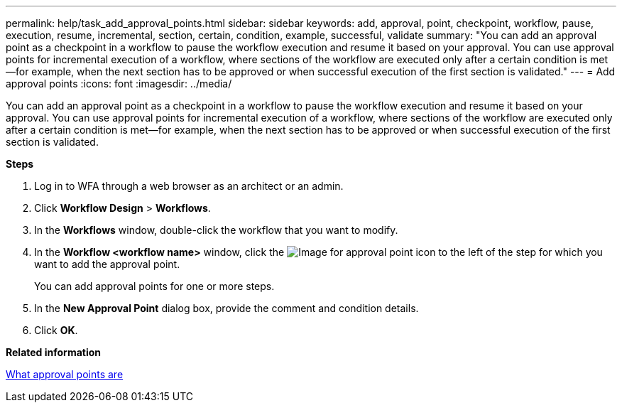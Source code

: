 ---
permalink: help/task_add_approval_points.html
sidebar: sidebar
keywords: add, approval, point, checkpoint, workflow, pause, execution, resume, incremental, section, certain, condition, example, successful, validate
summary: "You can add an approval point as a checkpoint in a workflow to pause the workflow execution and resume it based on your approval. You can use approval points for incremental execution of a workflow, where sections of the workflow are executed only after a certain condition is met—for example, when the next section has to be approved or when successful execution of the first section is validated."
---
= Add approval points
:icons: font
:imagesdir: ../media/

[.lead]
You can add an approval point as a checkpoint in a workflow to pause the workflow execution and resume it based on your approval. You can use approval points for incremental execution of a workflow, where sections of the workflow are executed only after a certain condition is met--for example, when the next section has to be approved or when successful execution of the first section is validated.

*Steps*

. Log in to WFA through a web browser as an architect or an admin.
. Click *Workflow Design* > *Workflows*.
. In the *Workflows* window, double-click the workflow that you want to modify.
. In the *Workflow <workflow name>* window, click the image:../media/approval_point_disabled.gif[Image for approval point] icon to the left of the step for which you want to add the approval point.
+
You can add approval points for one or more steps.

. In the *New Approval Point* dialog box, provide the comment and condition details.
. Click *OK*.

*Related information*

xref:concept_what_approval_points_are.adoc[What approval points are]
